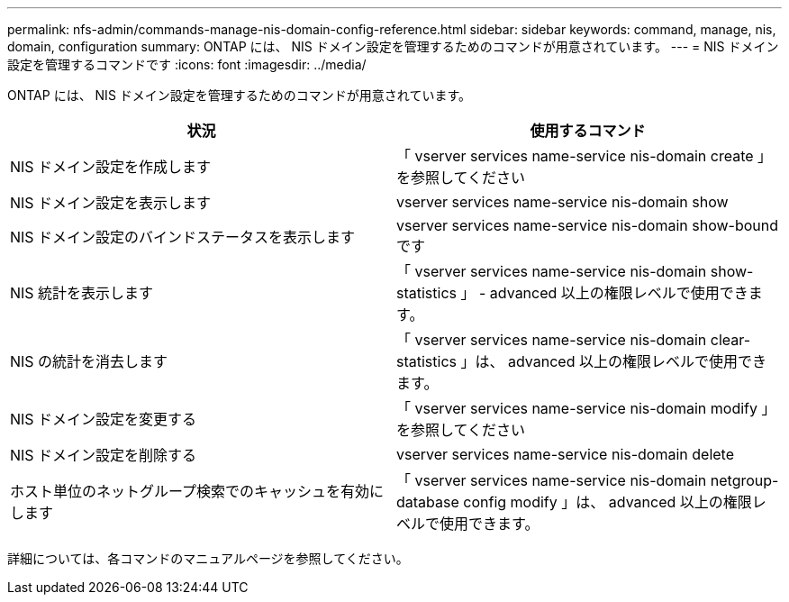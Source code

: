 ---
permalink: nfs-admin/commands-manage-nis-domain-config-reference.html 
sidebar: sidebar 
keywords: command, manage, nis, domain, configuration 
summary: ONTAP には、 NIS ドメイン設定を管理するためのコマンドが用意されています。 
---
= NIS ドメイン設定を管理するコマンドです
:icons: font
:imagesdir: ../media/


[role="lead"]
ONTAP には、 NIS ドメイン設定を管理するためのコマンドが用意されています。

[cols="2*"]
|===
| 状況 | 使用するコマンド 


 a| 
NIS ドメイン設定を作成します
 a| 
「 vserver services name-service nis-domain create 」を参照してください



 a| 
NIS ドメイン設定を表示します
 a| 
vserver services name-service nis-domain show



 a| 
NIS ドメイン設定のバインドステータスを表示します
 a| 
vserver services name-service nis-domain show-bound です



 a| 
NIS 統計を表示します
 a| 
「 vserver services name-service nis-domain show-statistics 」 - advanced 以上の権限レベルで使用できます。



 a| 
NIS の統計を消去します
 a| 
「 vserver services name-service nis-domain clear-statistics 」は、 advanced 以上の権限レベルで使用できます。



 a| 
NIS ドメイン設定を変更する
 a| 
「 vserver services name-service nis-domain modify 」を参照してください



 a| 
NIS ドメイン設定を削除する
 a| 
vserver services name-service nis-domain delete



 a| 
ホスト単位のネットグループ検索でのキャッシュを有効にします
 a| 
「 vserver services name-service nis-domain netgroup-database config modify 」は、 advanced 以上の権限レベルで使用できます。

|===
詳細については、各コマンドのマニュアルページを参照してください。
